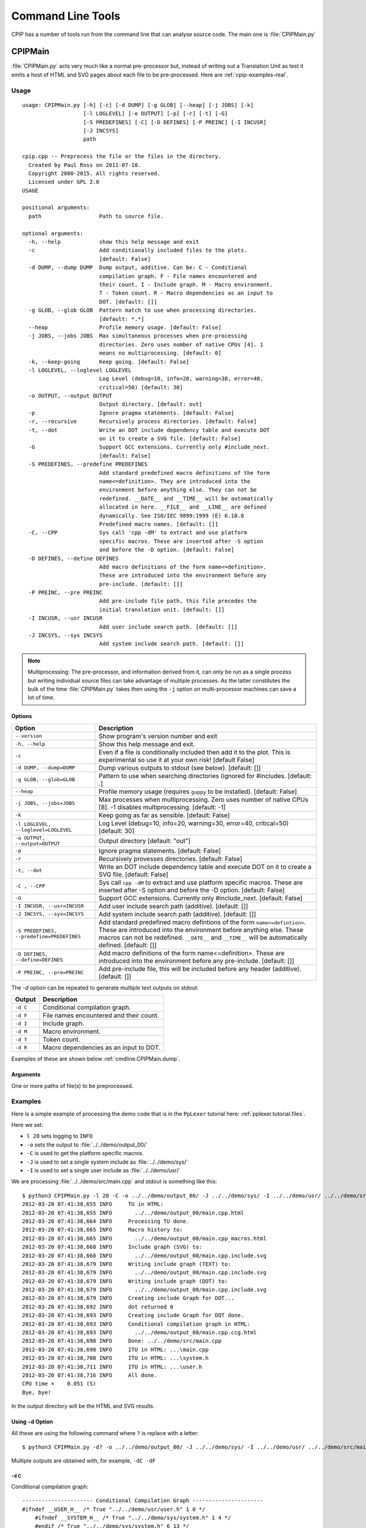 .. moduleauthor:: Paul Ross <apaulross@gmail.com>
.. sectionauthor:: Paul Ross <apaulross@gmail.com>

.. Description of CPIP command line tools

.. _cpip.cmd_line_tools:

###################################
Command Line Tools
###################################

CPIP has a number of tools run from the command line that can analyse source code. The main one is :file:`CPIPMain.py`

***********************************
CPIPMain
***********************************

:file:`CPIPMain.py` acts very much like a normal pre-processor but, instead of writing out a Translation Unit as test it emits a host of HTML and SVG pages about each file to be pre-processed. Here are :ref:`cpip-examples-real`.

Usage
=======================

::

    usage: CPIPMain.py [-h] [-c] [-d DUMP] [-g GLOB] [--heap] [-j JOBS] [-k]
                       [-l LOGLEVEL] [-o OUTPUT] [-p] [-r] [-t] [-G]
                       [-S PREDEFINES] [-C] [-D DEFINES] [-P PREINC] [-I INCUSR]
                       [-J INCSYS]
                       path

    cpip.cpp -- Preprocess the file or the files in the directory.
      Created by Paul Ross on 2011-07-10.
      Copyright 2008-2015. All rights reserved.
      Licensed under GPL 2.0
    USAGE

    positional arguments:
      path                  Path to source file.

    optional arguments:
      -h, --help            show this help message and exit
      -c                    Add conditionally included files to the plots.
                            [default: False]
      -d DUMP, --dump DUMP  Dump output, additive. Can be: C - Conditional
                            compilation graph. F - File names encountered and
                            their count. I - Include graph. M - Macro environment.
                            T - Token count. R - Macro dependencies as an input to
                            DOT. [default: []]
      -g GLOB, --glob GLOB  Pattern match to use when processing directories.
                            [default: *.*]
      --heap                Profile memory usage. [default: False]
      -j JOBS, --jobs JOBS  Max simultaneous processes when pre-processing
                            directories. Zero uses number of native CPUs [4]. 1
                            means no multiprocessing. [default: 0]
      -k, --keep-going      Keep going. [default: False]
      -l LOGLEVEL, --loglevel LOGLEVEL
                            Log Level (debug=10, info=20, warning=30, error=40,
                            critical=50) [default: 30]
      -o OUTPUT, --output OUTPUT
                            Output directory. [default: out]
      -p                    Ignore pragma statements. [default: False]
      -r, --recursive       Recursively process directories. [default: False]
      -t, --dot             Write an DOT include dependency table and execute DOT
                            on it to create a SVG file. [default: False]
      -G                    Support GCC extensions. Currently only #include_next.
                            [default: False]
      -S PREDEFINES, --predefine PREDEFINES
                            Add standard predefined macro definitions of the form
                            name<=definition>. They are introduced into the
                            environment before anything else. They can not be
                            redefined. __DATE__ and __TIME__ will be automatically
                            allocated in here. __FILE__ and __LINE__ are defined
                            dynamically. See ISO/IEC 9899:1999 (E) 6.10.8
                            Predefined macro names. [default: []]
      -C, --CPP             Sys call 'cpp -dM' to extract and use platform
                            specific macros. These are inserted after -S option
                            and before the -D option. [default: False]
      -D DEFINES, --define DEFINES
                            Add macro definitions of the form name<=definition>.
                            These are introduced into the environment before any
                            pre-include. [default: []]
      -P PREINC, --pre PREINC
                            Add pre-include file path, this file precedes the
                            initial translation unit. [default: []]
      -I INCUSR, --usr INCUSR
                            Add user include search path. [default: []]
      -J INCSYS, --sys INCSYS
                            Add system include search path. [default: []]

.. note::
    
    Multiprocessing: The pre-processor, and information derived from it, can only be run as a single process but writing individual source files can take advantage of multiple processes. As the latter constitutes the bulk of the time :file:`CPIPMain.py` takes then using the ``-j`` option on multi-processor machines can save a lot of time.

Options
----------------

+--------------------------------------+---------------------------------------------------------------------------------+
| Option                               | Description                                                                     |
+======================================+=================================================================================+
| ``--version``                        | Show program's version number and exit                                          |
+--------------------------------------+---------------------------------------------------------------------------------+
| ``-h, --help``                       | Show this help message and exit.                                                |
+--------------------------------------+---------------------------------------------------------------------------------+
| ``-c``                               | Even if a file is conditionally included then add it to the plot.               |
|                                      | This is experimental so use it at your own risk! [default False]                |
+--------------------------------------+---------------------------------------------------------------------------------+
| ``-d DUMP, --dump=DUMP``             | Dump various outputs to stdout (see below). [default: []]                       |
+--------------------------------------+---------------------------------------------------------------------------------+
| ``-g GLOB, --glob=GLOB``             | Pattern to use when searching directories (ignored for #includes. [default: *.*]|
+--------------------------------------+---------------------------------------------------------------------------------+
| ``--heap``                           | Profile memory usage (requires ``guppy`` to be installed). [default: False]     |
+--------------------------------------+---------------------------------------------------------------------------------+
| ``-j JOBS, --jobs=JOBS``             | Max processes when multiprocessing. Zero uses number of native CPUs [8].        |
|                                      | -1 disables multiprocessing. [default: -1]                                      |
+--------------------------------------+---------------------------------------------------------------------------------+
| ``-k``                               | Keep going as far as sensible. [default: False]                                 |
+--------------------------------------+---------------------------------------------------------------------------------+
| ``-l LOGLEVEL, --loglevel=LOGLEVEL`` | Log Level (debug=10, info=20, warning=30, error=40, critical=50) [default: 30]  |
+--------------------------------------+---------------------------------------------------------------------------------+
| ``-o OUTPUT, --output=OUTPUT``       | Output directory [default: "out"]                                               |
+--------------------------------------+---------------------------------------------------------------------------------+
| ``-p``                               | Ignore pragma statements. [default: False]                                      |
+--------------------------------------+---------------------------------------------------------------------------------+
| ``-r``                               | Recursively provesses directories. [default: False]                             |
+--------------------------------------+---------------------------------------------------------------------------------+
| ``-t, --dot``                        | Write an DOT include dependency table and execute DOT on it to create a SVG     |
|                                      | file. [default: False]                                                          |
+--------------------------------------+---------------------------------------------------------------------------------+
| ``-C , --CPP``                       | Sys call ``cpp -dM`` to extract and use platform specific macros. These are     |
|                                      | inserted after -S option and before the -D option. [default: False]             |
+--------------------------------------+---------------------------------------------------------------------------------+
| ``-G``                               | Support GCC extensions. Currently only #include_next. [default: False]          |
+--------------------------------------+---------------------------------------------------------------------------------+
| ``-I INCUSR, --usr=INCUSR``          | Add user include search path (additive). [default: []]                          |
+--------------------------------------+---------------------------------------------------------------------------------+
| ``-J INCSYS, --sys=INCSYS``          | Add system include search path (additive). [default: []]                        |
+--------------------------------------+---------------------------------------------------------------------------------+
| ``-S PREDEFINES,``                   | Add standard predefined macro defintions of the form ``name<=defintion>``.      |
| ``--predefine=PREDEFINES``           | These are introduced into the environment before anything else. These macros    |
|                                      | can not be redefined. ``__DATE__`` and ``__TIME__`` will be automatically       |
|                                      | defined. [default: []]                                                          |
+--------------------------------------+---------------------------------------------------------------------------------+
| ``-D DEFINES, --define=DEFINES``     | Add macro definitions of the form name<=definition>. These are introduced into  |
|                                      | the environment before any pre-include. [default: []]                           |
+--------------------------------------+---------------------------------------------------------------------------------+
| ``-P PREINC, --pre=PREINC``          | Add pre-include file, this will be included before any header (additive).       |
|                                      | [default: []]                                                                   |
+--------------------------------------+---------------------------------------------------------------------------------+

The `-d` option can be repeated to generate multiple text outputs on stdout:

+--------------------------------------+---------------------------------------------------------------------------------+
| Output                               | Description                                                                     |
+======================================+=================================================================================+
| ``-d C``                             | Conditional compilation graph.                                                  |
+--------------------------------------+---------------------------------------------------------------------------------+
| ``-d F``                             | File names encountered and their count.                                         |
+--------------------------------------+---------------------------------------------------------------------------------+
| ``-d I``                             | Include graph.                                                                  |
+--------------------------------------+---------------------------------------------------------------------------------+
| ``-d M``                             | Macro environment.                                                              |
+--------------------------------------+---------------------------------------------------------------------------------+
| ``-d T``                             | Token count.                                                                    |
+--------------------------------------+---------------------------------------------------------------------------------+
| ``-d R``                             | Macro dependencies as an input to DOT.                                          |
+--------------------------------------+---------------------------------------------------------------------------------+

Examples of these are shown below :ref:`cmdline.CPIPMain.dump`.

Arguments
----------------

One or more paths of file(s) to be preprocessed.

Examples
=======================

Here is a simple example of processing the demo code that is in the ``PpLexer`` tutorial here: :ref:`pplexer.tutorial.files`.

Here we set:

* ``l 20`` sets logging to ``INFO``
* ``-o`` sets the output to :file:`../../demo/output_00/`
* ``-C`` is used to get the platform specific macros.
* ``-J`` is used to set a single system include as :file:`../../demo/sys/`
* ``-I`` is used to set a single user include as :file:`../../demo/usr/`

We are processing :file:`../../demo/src/main.cpp` and stdout is something like this::

    $ python3 CPIPMain.py -l 20 -C -o ../../demo/output_00/ -J ../../demo/sys/ -I ../../demo/usr/ ../../demo/src/main.cpp 
    2012-03-20 07:41:38,655 INFO     TU in HTML:
    2012-03-20 07:41:38,655 INFO       ../../demo/output_00/main.cpp.html
    2012-03-20 07:41:38,664 INFO     Processing TU done.
    2012-03-20 07:41:38,665 INFO     Macro history to:
    2012-03-20 07:41:38,665 INFO       ../../demo/output_00/main.cpp_macros.html
    2012-03-20 07:41:38,668 INFO     Include graph (SVG) to:
    2012-03-20 07:41:38,668 INFO       ../../demo/output_00/main.cpp.include.svg
    2012-03-20 07:41:38,679 INFO     Writing include graph (TEXT) to:
    2012-03-20 07:41:38,679 INFO       ../../demo/output_00/main.cpp.include.svg
    2012-03-20 07:41:38,679 INFO     Writing include graph (DOT) to:
    2012-03-20 07:41:38,679 INFO       ../../demo/output_00/main.cpp.include.svg
    2012-03-20 07:41:38,679 INFO     Creating include Graph for DOT...
    2012-03-20 07:41:38,692 INFO     dot returned 0
    2012-03-20 07:41:38,693 INFO     Creating include Graph for DOT done.
    2012-03-20 07:41:38,693 INFO     Conditional compilation graph in HTML:
    2012-03-20 07:41:38,693 INFO       ../../demo/output_00/main.cpp.ccg.html
    2012-03-20 07:41:38,698 INFO     Done: ../../demo/src/main.cpp
    2012-03-20 07:41:38,698 INFO     ITU in HTML: ...\main.cpp
    2012-03-20 07:41:38,708 INFO     ITU in HTML: ...\system.h
    2012-03-20 07:41:38,711 INFO     ITU in HTML: ...\user.h
    2012-03-20 07:41:38,716 INFO     All done.
    CPU time =    0.051 (S)
    Bye, bye!

In the output directory will be the HTML and SVG results.

.. _cmdline.CPIPMain.dump:

Using ``-d`` Option
------------------------

All these are using the following command where ``?`` is replace with a letter::

    $ python3 CPIPMain.py -d? -o ../../demo/output_00/ -J ../../demo/sys/ -I ../../demo/usr/ ../../demo/src/main.cpp

Multiple outputs are obtained with, for example, ``-dC -dF``

``-d`` C
^^^^^^^^^^^^^^^^^^^^^^

Conditional compilation graph::

    ---------------------- Conditional Compilation Graph ----------------------
    #ifndef __USER_H__ /* True "../../demo/usr/user.h" 1 0 */
        #ifndef __SYSTEM_H__ /* True "../../demo/sys/system.h" 1 4 */
        #endif /* True "../../demo/sys/system.h" 6 13 */
    #endif /* True "../../demo/usr/user.h" 7 20 */
    #if defined(LANG_SUPPORT) && defined(FRENCH) /* True "../../demo/src/main.cpp" 5 69 */
    #elif defined(LANG_SUPPORT) && defined(AUSTRALIAN) /* False "../../demo/src/main.cpp" 7 110 */
    #else /* False "../../demo/src/main.cpp" 9 117 */
    #endif /* False "../../demo/src/main.cpp" 11 124 */
    -------------------- END Conditional Compilation Graph --------------------

``-d`` F
^^^^^^^^^^^^^^^^^^^^^^

Files encountered and how many times processed::

    ------------------------ Count of files encountered -----------------------
       1  ../../demo/src/main.cpp
       1  ../../demo/sys/system.h
       1  ../../demo/usr/user.h
    ---------------------- END Count of files encountered ---------------------

``-d`` I
^^^^^^^^^^^^^^^^^^^^^^

The include graph::

    ------------------------------ Include Graph ------------------------------
    ../../demo/src/main.cpp [43, 21]:  True "" ""
    000002: #include ../../demo/usr/user.h
            ../../demo/usr/user.h [10, 6]:  True "" "['"user.h"', 'CP=None', 'usr=../../demo/usr/']"
            000004: #include ../../demo/sys/system.h
                    ../../demo/sys/system.h [10, 6]:  True "!def __USER_H__" "['<system.h>', 'sys=../../demo/sys/']"
    ---------------------------- END Include Graph ----------------------------

``-d`` M
^^^^^^^^^^^^^^^^^^^^^^

The macro environment and history::

    ---------------------- Macro Environment and History ----------------------
    Macro Environment:
    #define FRENCH /* ../../demo/usr/user.h#5 Ref: 1 True */
    #define LANG_SUPPORT /* ../../demo/sys/system.h#4 Ref: 2 True */
    #define __SYSTEM_H__ /* ../../demo/sys/system.h#2 Ref: 0 True */
    #define __USER_H__ /* ../../demo/usr/user.h#2 Ref: 0 True */
    
    Macro History (referenced macros only):
    In scope:
    #define FRENCH /* ../../demo/usr/user.h#5 Ref: 1 True */
        ../../demo/src/main.cpp 5 38
    #define LANG_SUPPORT /* ../../demo/sys/system.h#4 Ref: 2 True */
        ../../demo/src/main.cpp 5 13
        ../../demo/src/main.cpp 7 15
    -------------------- END Macro Environment and History --------------------

``-d`` T
^^^^^^^^^^^^^^^^^^^^^^

The token count::

    ------------------------------- Token count -------------------------------
           0  header-name
           8  identifier
           1  pp-number
           0  character-literal
           1  string-literal
          11  preprocessing-op-or-punc
           0  non-whitespace
          11  whitespace
           0  concat
          32  TOTAL
    ----------------------------- END Token count -----------------------------


